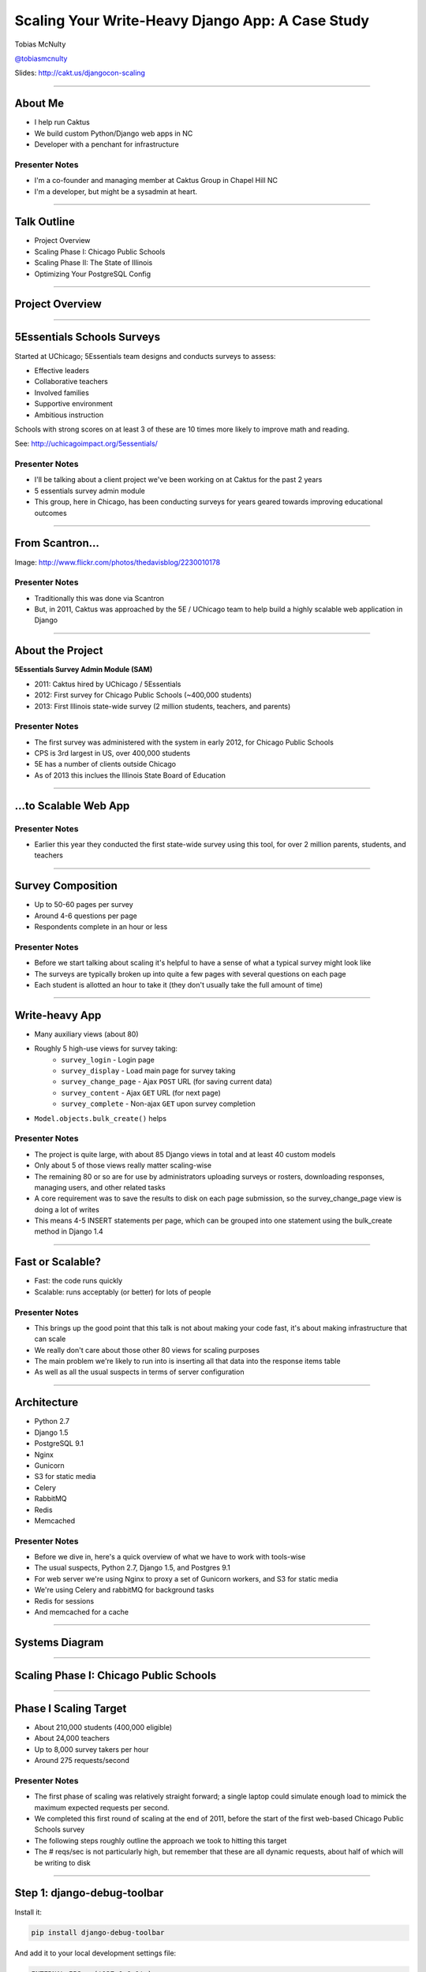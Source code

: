 =================================================
Scaling Your Write-Heavy Django App: A Case Study
=================================================

Tobias McNulty

`@tobiasmcnulty <https://twitter.com/tobiasmcnulty>`_

Slides: http://cakt.us/djangocon-scaling

----

About Me
========

* I help run Caktus
* We build custom Python/Django web apps in NC
* Developer with a penchant for infrastructure

Presenter Notes
---------------
- I'm a co-founder and managing member at Caktus Group in Chapel Hill NC
- I'm a developer, but might be a sysadmin at heart.

----

Talk Outline
============

- Project Overview
- Scaling Phase I: Chicago Public Schools
- Scaling Phase II: The State of Illinois
- Optimizing Your PostgreSQL Config

----

Project Overview
================

----

5Essentials Schools Surveys
===========================

Started at UChicago; 5Essentials team designs and conducts surveys to assess:

* Effective leaders
* Collaborative teachers 
* Involved families
* Supportive environment 
* Ambitious instruction

Schools with strong scores on at least 3 of these are 10 times more likely to improve math and reading.

See: http://uchicagoimpact.org/5essentials/

Presenter Notes
---------------

- I'll be talking about a client project we've been working on at Caktus for the past 2 years
- 5 essentials survey admin module
- This group, here in Chicago, has been conducting surveys for years geared towards improving educational outcomes

----

From Scantron...
================

.. image:: static/scantron.jpg
    :align: center

Image: http://www.flickr.com/photos/thedavisblog/2230010178

Presenter Notes
---------------

- Traditionally this was done via Scantron
- But, in 2011, Caktus was approached by the 5E / UChicago team to help build a highly scalable web application in Django

----

About the Project
=================

**5Essentials Survey Admin Module (SAM)**

- 2011: Caktus hired by UChicago / 5Essentials
- 2012: First survey for Chicago Public Schools (~400,000 students)
- 2013: First Illinois state-wide survey (2 million students, teachers, and parents)

Presenter Notes
---------------

- The first survey was administered with the system in early 2012, for Chicago Public Schools
- CPS is 3rd largest in US, over 400,000 students
- 5E has a number of clients outside Chicago
- As of 2013 this inclues the Illinois State Board of Education


----

...to Scalable Web App
======================

.. image:: static/survey.jpg
    :align: center

Presenter Notes
---------------

- Earlier this year they conducted the first state-wide survey using this tool, for over 2 million parents, students, and teachers

----

Survey Composition
==================

- Up to 50-60 pages per survey
- Around 4-6 questions per page
- Respondents complete in an hour or less

Presenter Notes
---------------

- Before we start talking about scaling it's helpful to have a sense of what a typical survey might look like
- The surveys are typically broken up into quite a few pages with several questions on each page
- Each student is allotted an hour to take it (they don't usually take the full amount of time)

----

Write-heavy App
===============

- Many auxiliary views (about 80)
- Roughly 5 high-use views for survey taking:
    - ``survey_login`` - Login page
    - ``survey_display`` - Load main page for survey taking
    - ``survey_change_page`` - Ajax ``POST`` URL (for saving current data)
    - ``survey_content`` - Ajax ``GET`` URL (for next page)
    - ``survey_complete`` - Non-ajax ``GET`` upon survey completion
- ``Model.objects.bulk_create()`` helps

Presenter Notes
---------------

- The project is quite large, with about 85 Django views in total and at least 40 custom models
- Only about 5 of those views really matter scaling-wise
- The remaining 80 or so are for use by administrators uploading surveys or rosters, downloading responses, managing users, and other related tasks
- A core requirement was to save the results to disk on each page submission, so the survey_change_page view is doing a lot of writes
- This means 4-5 INSERT statements per page, which can be grouped into one statement using the bulk_create method in Django 1.4

----
    
Fast or Scalable?
=================

- Fast: the code runs quickly
- Scalable: runs acceptably (or better) for lots of people

Presenter Notes
---------------

- This brings up the good point that this talk is not about making your code fast, it's about making infrastructure that can scale
- We really don't care about those other 80 views for scaling purposes
- The main problem we're likely to run into is inserting all that data into the response items table
- As well as all the usual suspects in terms of server configuration

----

Architecture
============

- Python 2.7
- Django 1.5
- PostgreSQL 9.1
- Nginx
- Gunicorn
- S3 for static media
- Celery
- RabbitMQ
- Redis
- Memcached

Presenter Notes
---------------

- Before we dive in, here's a quick overview of what we have to work with tools-wise
- The usual suspects, Python 2.7, Django 1.5, and Postgres 9.1
- For web server we're using Nginx to proxy a set of Gunicorn workers, and S3 for static media
- We're using Celery and rabbitMQ for background tasks
- Redis for sessions
- And memcached for a cache

----

Systems Diagram
===============

.. image:: static/CCSR_server_diagram.png
    :align: center

----

Scaling Phase I: Chicago Public Schools
=======================================

----

Phase I Scaling Target
======================

- About 210,000 students (400,000 eligible)
- About 24,000 teachers
- Up to 8,000 survey takers per hour
- Around 275 requests/second

Presenter Notes
---------------

- The first phase of scaling was relatively straight forward; a single laptop could simulate enough load to mimick the maximum expected requests per second.
- We completed this first round of scaling at the end of 2011, before the start of the first web-based Chicago Public Schools survey
- The following steps roughly outline the approach we took to hitting this target
- The # reqs/sec is not particularly high, but remember that these are all dynamic requests, about half of which will be writing to disk

----

Step 1: django-debug-toolbar
============================

Install it:

.. code-block:: sh

    pip install django-debug-toolbar

And add it to your local development settings file:

.. code-block:: python

    INTERNAL_IPS = ('127.0.0.1',)
    MIDDLEWARE_CLASSES.append('debug_toolbar.middleware.DebugToolbarMiddleware')
    INSTALLED_APPS.append('debug_toolbar')

Presenter Notes
---------------

- The first step in any scaling project should generally be to make sure you're not doing anything too crazy code- or DB-wise
- Hopefully all of you are already using django-debug-toolbar, but just in case, I threw in this slide
- Easy to install; helps eliminate unnecessary SQL queries on high-traffic pages
- Don't blindly optimize everything, focus on pages that'll give you the most gain

----

Step 1: Common query reduction patterns
=======================================

Common patterns include:

- **select_related:** When iterating through a list of model objects, use ``select_related()`` with specific field names to retrieve everything you need in one query. Make sure the combined query isn't more expensive.
- **request-local caching:** Find identical queries that you make multiple times during the same request, and cache their output on the request or other relevant Python object (not via ``django.core.cache``)
- **write-through cache:** Find rows that you write (e.g., in a ``POST`` view) and then read back (e.g., in the subsequent ``GET`` view) and cache them in your model's ``save()`` method (see http://cakt.us/scaling-write-cache)

Presenter Notes
---------------

- Remember, we want to limit the total amount of stuff that the DB server has to do
- Ultimately we only care about writes, but if the database server is doing lots of unnecessary reads, that'll slow it down
- Some but not all of this can be taken care of with a DB slave
- We implemented a simple write-through cache for commonly written and re-read data, linked to here

----

Step 2: Automate some load
==========================

Before going any further, you need an easy way to generate load. JMeter's a good tool for that; here there are a few tips:

- **Recording:** If you have a long or complicated process to test, use JMeter's proxy server to record your actions in a web browser
- **Sane defaults:** Set up sane defaults using HTTP Request Defaults, so you can easily switch servers.
- **CSRF Token:** Use JMeter's HTTP Cookie Manager to save and retrieve the token
- **Test script:** Save your test script along side your other infrastructure files in version control.

Presenter Notes
---------------

- need a way to generate some load automatically, don't want to rely on manually clicking around the site, will be doing this in jmeter
- Simple tasks are easy enough to script manually, but it's a lot easier to script longer tasks (like filling out an entire survey) by recording.  JMeter has great tools for this; learn to use & love them.
- You'll want to test different server environments (including your local machine), so practice DRY test script writing and take the time to setup good default for HTTP requests.
- The CSRF token can be a bit hair to keep track of at first, but once you have it set up it's easy to maintain.
- Save your test scripts in version control and continue to refine them.  They'll come in handy over and over again..  Really.

----

Step 3: pgfouine
================


On Debian or Ubuntu:

.. code-block:: sh

    apt-get install pgfouine

Edit ``postgresql.conf``:

.. code-block:: python

    log_min_duration_statement = 0 # log all statements with durations
    log_line_prefix = '%t [%p]: [%l-1] ' # pgfouine-specific log prefix
    lc_messages = 'C' # character encoding pgfouine can understand

After generating some load, run ``pgfouine`` on your log file:

.. code-block:: sh

    pgfouine -file /var/log/postgresql/postgresql.log -logtype stderr > report.html

Presenter Notes
---------------

- Next, pgfouine can help you detect high-frequency, redundant queries *across* multiple requests.
- These could be for the same view or different views
- It comes prepackaged on Debian and Ubuntu, and requires only a few postgres config changes to get the logs in a machine-readable format.
- The final command generates a pretty HTML report that looks something like this:

----

Step 3: pgfouine
================

.. image:: static/pgfouine.png
    :align: center

Presenter Notes
---------------

- At the top is some summary information about the number and length of queries run, including a breakdown of queries by type.
- At the bottom, in a sortable list, are all the queries run, aggregated by what pgfouine sees as similar queries (the same queries with potentially different arguments)

----

Step 4: Let's play cache
========================

We have the data, let's cache strategically.  Options:

- Django's per-site or per-view caches **<- this talk is not about these; you should be using them (if you can) anyways**
- Django's **low-level cache API**
- **johnny-cache** - Great if you need to cache everything
- **django-cache-machine** - Great if you need to cache specific things in specific ways
- **django-better-cache** - Replacement {% cache %} template tag
- There are many others...

Presenter Notes
---------------

- Based on all the output from pgfouine, you should have a good sense of what queries will give you the most gain for caching.
- Find select statements that you don't expect to change often (if at all), and cache them
- Find a strategy that works for you; we tried to make johnny-cache work, but it was too much black magic for us
- We found django-cache-machine worked better; it allowed us to cache exactly what we want when we wanted in predictable ways

----

Step 4: django-cache-machine
============================

Install it:

.. code-block:: python

    pip install django-cache-machine

Activate it:

.. code-block:: python

    class MyModel(models.Model):
        # ...
        cached = caching.base.CachingManager()

Presenter Notes
---------------
- You can overwride the default manager or create a new one
- We chose the latter to make it explicit that you were caching
- This worked better for us, b/c there's nothing worse that debugging stale cache issues

----

Step 4: django-cache-machine
============================

Some things to be aware of:

- django-cache-machine does not cache empty querysets by default.  If you have a lot these, you might want to turn this on:

.. code-block:: python

    # settings.py
    CACHE_EMPTY_QUERYSETS = True

- ``count()`` cannot easily be invalidated, so these queries time out instead.  Set the timeout to something that makes sense for you:

.. code-block:: python

    # settings.py
    CACHE_COUNT_TIMEOUT = 300

Presenter Notes
---------------

- Once you have caching setup, **use pgfouine to verify that it did what you expected**

----

Step 4: pgfouine, before
========================

.. image:: static/pgfouine-before.png
    :align: center

----

Step 4: pgfouine, after
=======================

.. image:: static/pgfouine-after.png
    :align: center

Presenter Notes
---------------

- As you can see, a little caching quickly cut the SELECT statements by 25,000, to less than 10% of its former value

----

Step 5: Multiple databases
==========================

- **Replication:** Streaming replication in PostgreSQL 9.1
- **Database routing:** django-balancer

Presenter Notes
---------------
- Streaming replication in PostgreSQL 9.1 is incredibly easy to set up. You should learn to use and love it.
- To get multiple databases working in Django you need to use a custom database router.  A good source we've found for this is django-balancer

----

django-balancer
===============

Install it:

.. code-block:: sh

    pip install django-balancer

Configure it:

.. code-block:: python

    DATABASE_ROUTERS = ['balancer.routers.PinningWMSRouter']
    MIDDLEWARE_CLASSES.append('balancer.middleware.PinningCookieMiddleware')
    DATABASE_POOL = {
        'default': 1,
        'db-slave': 1,
    }
    MASTER_DATABASE = 'default'
    MASTER_PINNING_KEY = 'master_db_pinned'
    MASTER_PINNING_SECONDS = 5

Presenter Notes
---------------
- This is a good setup for a master/slave databases
- It sends writes to the master and reads to the slaves, unless a session has written to master in which case reads will also be pinned to the master for 5 seconds.  This avoids data "disappearing" if you attempt to read it back before it propagates to the slave.

----

Custom database router
======================

- In survey app, most common views always write to DB
- Some models don't change during survey taking (those describing the survey)
- Send all reads to slave for some (not all) models

See: http://cakt.us/scaling-router


Presenter Notes
---------------

- There's a problem with this
- Some sessions (e.g., survey taking) write to the DB on every request
- BUT some models never change
- We wrote a simple database router based on django-balancer that makes some models "read only" during certain views
- Just wrap the views you care about with the given decorator, and SELECT queries for the given models will always go to a slave
- In a perfect world this would not get used because everything would be cached, but can help immensely during cache warming or if the cache crashes altogether

----

Step 6: Static Media
====================

... is simple and painless if you:

1. Use ``django_compressor``.
2. Put your media on S3 or CloudFiles.
3. Please, please, *please* enable offline compression.
4. Put a version number in your compress manifest name:

.. code-block:: python

    COMPRESS_OFFLINE_MANIFEST = 'manifest-{{ current_changeset }}.json'

5. If your ``{% compress %}`` template tag needs to be in an {% if  %} tag, put it in its own template and ``{% include %}`` it.

Presenter Notes
---------------
- Django compressor is great and pulls together a number of important extras on top of django.contrib.staticfiles.
- It not only can compress + combine your CSS and JS, but can also do things like process your LESS or SAS files for you at deploy time.
- You really do not want these things taking up a Python web server process, so get them out of the way when you deploy and stop worrying about static media.

----

Step 7: Automated Server Provisioning
=====================================

- Chef, Puppet, or Salt for server configuration
- We used FabulAWS which has declarative configuration in Python
- Use Fabric or something similar to deploy

Presenter Notes
---------------

- Picking an automated server provisioning and deployment tool set is really important
- There's no point trying to scale if you can't quickly and easily create, destroy, and update servers of all types (database, cache, web, worker, etc.)
- This setup is a topic unto itself, but find something that works for you, stick to it, and perfect it.
- If we were to do it over again, today, I'd definitely use Salt instead of rolling our own.  I prefer Python so I'm not a huge fan of Chef or Puppet.
- This becomes particularly important when it comes time to tweak server configuration files on 10-20 web servers at once.  You DO NOT want to be doing that manually.

----

Review of Phase I
=================

So far we have:

- Removed excess queries with django-debug-toolbar and pgfouine
- Set up caching for repetative queries
- Moved all our reads to a slave database
- Automated deployment and offloaded static media
- Implemented a basic load testing script in JMeter

Presenter Notes
---------------

- We have all the ground work in place
- We're not doing anything overly stupid (or so we think)
- Using the JMeter test script we'd created, we simulated enough load to match our scaling target, and using an iterative trial and error process, eliminated all the necessary bottlenecks in the survey taking views

----

Review of Phase I
=================

- Achieved 275 requests/second
- 10 web servers

Presenter Notes
---------------

- After making these changes we easily hit our target of 275 requests/second, and it was evident that there was room to grow if needed
- For this load we had about 10 high-CPU, medium EC2 instances running as web servers
- We also found that a good load average is about 50-60% of all cores on a web server, which you can use to tune the number of servers in use
- Anything above that and performance starts to degrade

----

Scaling Phase II: The State of Illinois
=======================================

Presenter Notes
---------------

- This part of the talk will be a little bit different
- We'll focus specifically on the load testing we did for the state of illinois scaling
- And highlight a few of the specific issues that we ran into along the way.

----

Phase II Scaling Target
=======================

- About 2 million students, teachers, and parents
- Shorter survey
- Up to 50,000 survey takers per hour
- Around 75,000 requests/minute, or 1,250 request/second

Presenter Notes
---------------

- Phase II is quite a bit bigger
- Roughly an order of magnitude in terms of numbers of users
- Due to the shorter survey, about 5 times as many requests per second
- Given that we're moving well beyond the load a single laptop can simulate, we need to rethink how and why we're load testing.

----

Interlude: Postgres-XC
======================

- Main pro: Write-scalable Postgres cluster
- Main con: Dramatically increased systems complexity

Presenter Notes
---------------

- At this point, we evaluated a number of different options, including several NoSQL databases, as well a product called Postgres-XC
- For all the post-survey response processing, the application relies heavily on the Django ORM, so we weren't ready to sacrifice that for a new API
- Postgres-XC looked promising, but it was not clear if the set up could be sufficiently automated. This led us to do further load testing before committing to something like this
- This brings up the good question of why we load test in the first place

----

Why load test?
==============

- Obtain estimates of per-web server capacity
- Correctly size your database servers
- Fix any configuration bottlenecks
- Verify the need for larger architecture changes

Presenter notes
---------------

- There are lots of good reasons to load test, most of which fall along the same lines of why we do any testing
- We want to discover problems and fix them before our users see them
- In this case, we're really testing the infrastructure itself, answering questions like: Did we configure all the different services correctly? Can my current system architecture handle the load?
- Problems of scale are particulary easy to ignore, because you really don't see them during development unless you try really hard
- Conversely, load testing lets you avoid premature optimization by backing up configuration choices with real data rather than abstract guesses

----

Before we start
===============

- Many interdependent configs
- Don't guess, make a spreadsheet
- Calculate how many connections you need to different services
- Make educated forecasts about capacity

Presenter Notes
---------------
- Before you take on a project like this, I highly recommend mapping out the key configuration items in a spreadsheet
- Helps you figure out what to set all the various connection limits and worker counts to
- Also helps forecase load capacity

----

Server Diagram
==============

.. image:: static/CCSR_server_diagram.png
    :align: center

Presenter Notes
---------------

- As a reminder, here's the server diagram for our systems architecture

----

Spreadsheet
===========

.. image:: static/spreadsheet.png
    :align: center

See: http://cakt.us/scaling-config

Presenter Notes
---------------

- Here's an example of a spreadsheet we put together for this project
- These calculations are all about juggling what you're going to run out of
- For example, 10 web servers, 30 workers on each, that means up to 300 open DB connections
- That's too many, so we use pgbouncer on each of the web servers to share 2 or 3 persistent postgres connections across 30 workers
- There's a link to a google doc you can copy and tweak

----

Generating load at scale
========================

- Single JMeter instance not useful above 400-600 threads
- Need to run load test from the cloud
- Do it yourself, or use BlazeMeter or another provider

Presenter Notes
---------------

- JMeter is great, but not useful above 400-600 threads on a laptop
- I played around with a few things for this, eventually settled on a service called BlazeMeter
- Lets you upload your JMeter scripts and deploy them to multiple EC2 servers, and collect the results
- Integrates with New Relic
- (Neither of these companies are paying me to say this, though they probably should)

----

survey_change_page, gevent
==========================

.. image:: static/nr1/sample1.png
    :align: center

Presenter Notes
---------------

- Here's one of the first graphs we saved while load testing
- From the main view for survey taking that does the writes to disk
- The big bars are redis GET and SET

----

What's going on?
================

- redis oddly slow, but not overloaded
- Also saw nf_conntrack errors in dmesg

Presenter Notes
---------------

- Redis appeared to be slow in new relic, but when tested from the console, it was lightning fast (even under load).
- We were getting lots of nf_conntrack errors in dmesg
- This is using the gevent worker, which uses an event loop to process lots of requests in the same thread

----

survey_change_page, sync
========================

.. image:: static/nr2/sample2.png
    :align: center

Presenter Notes
---------------

- We disabled connection tracking and switched to the sync worker
- Bottleneck immediately transferred to the database INSERT statement
- What is happening here?

----

What was happening?
===================

- gevent worker is really bad for CPU-bound applications
- Makes I/O **look** expensive

Presenter Notes
---------------

- gevent worker is intended for long-polling applications, when you need to open lots of inactive HTTP connections
- This can be really bad for CPU-bound applications that open and close lots of connections
- Can make I/O look expensive, when the real problem is each thread is trying to process too many requests at once
- The Linux kernel is really good at pre-emptive multitasking.  You should let it do its job and use the sync worker for CPU bound applications.
- Moving on, now we have a new problem...

----

Database Reponse Time
=====================

.. image:: static/nr2/dashboard-crash.png
    :align: center

Presenter Notes
---------------

- As you can see, DB response time sky rockets, and the server eventually crashes before the test is complete

----

Database Falls Over
===================

.. image:: static/nr2/pg-crash.png
    :align: center

Presenter Notes
---------------

- Here's a screenshot of TOP immediately before the crash; lots of defunct postgres processes and a load average of 182.
- Not good.

----

Database Still Overloaded
=========================

.. image:: static/nr3/sample3.png
    :align: center

Presenter Notes
---------------

- Increased database server size by several orders of magnitude - 68 GB of ram and 26 EC2 compute units
- DB server still slow and overloaded.. what is wrong?
- Went back and checked the math..
- Oops.. we're load testing 3x our target, swamping the servers with requests they can't process
- Make yourself a spreadsheet upfront so you don't make the same mistake I did

----

The Right Target Load
=====================

.. image:: static/nr4/sample4.png
    :align: center

Presenter Notes
---------------

- database server response time is nice and fast
- redis is taking up more time than the DB again

----

HTTP Requests
=============

.. image:: static/nr4/dashboard-pre-final.png
    :align: center

Presenter Notes
---------------

- target reqs/min are right where we want at 75,000

----

PostgreSQL Transactions
=======================

.. image:: static/nr4/pg-transactions.png
    :align: center

Presenter Notes
---------------

- postgresql master transactions hit over 9,500 per second
- the majority of them writes
- wow!

----

Recreate from Scratch, Test Again
=================================

- Recreated all servers from scratch
- Response time was no where near what it was before
- Postgres could barely hit 6,000 transactions/second

Presenter Notes
---------------

- Just to check everything, recreated all the servers
- Did this because everything needs to be automated, needed to verify same performance
- Performance dropped significantly
- Discovered a couple database server configuration changes I neglected to add to version control

----

Optimizing your PostgreSQL config
=================================

Presenter Notes
---------------

- Before getting to those, a couple notes on optimizing your pg config in general

----

Optimizing PostgreSQL: Where to Start
=====================================

- `Postgres When It's Not Your Job <http://thebuild.com/presentations/not-your-job.pdf>`_ (Christophe Pettus)
- `Secrets of PostgreSQL Performance <http://media.revsys.com/talks/djangocon/2011/secrets-of-postgresql-performance.pdf>`_ (Frank Wiles)
- pgtune
- http://cakt.us/pg-tuning
- http://cakt.us/pg-conns

Presenter Notes
---------------

- Optimizing your Postgres config is a topic until itself
- Our conference chair christophe gave an excellent talk last year titled Postgres When It's Not your Job.  You should get the slides and read them - it's amazing.
- If you're looking for something quick, pgtune can be used to generate some sane defaults for a number of postgres config options
- The last two links are to the Postgres wiki; they provide a lot of valuable discussion about different config options and how they interact
- I'll also share a couple things we found which either aren't covered or are important enough to bring up again.

----

Figuring out max_connections
============================

- Base max_connections on database server resources, not web server count
- Use pgbouncer to share a small number of persistent connections
- Run pgbouncer on your web servers using ``supervisord``

Presenter Notes
---------------

- First, max_connections are an often mis-understood topic
- After a point, the more your database server is doing at once, the longer it takes for **every** task
- The right value for this setting is determined by machine resouces, NOT how many connections you think you need to open
- Again, you can use transaction-level isolation in pgbouncer to share 2-3 connections across 30 web processes with no loss of performance
- Even if you don't set max_connections this low, make sure you're limiting the connections through some other means such as pgbouncer
- If you're already using supervisord, it's an easy addition to run pgbouncer to your config (rather than mucking around with files in /etc/)

----

What was this talk about again?
===============================

Optimizing ``postgresql.conf`` for heavy ``INSERT`` load:

- **commit_delay = 4000** - delay each commit this many microseconds in case we can do a group commit
- **commit_siblings = 5** - only delay if at least N transactions are in process

(Note: this is now even better in PostgreSQL 9.2: http://cakt.us/pg-group-commit)

Presenter Notes
---------------

- Lastly, there's rarely a magic bullet in server configuration, but this turned out to be it for us.
- commit_delay - Rarely helps, but when it does, it helps a lot (and write-intensive applications are the perfect time to use it).
- It works by sleeping for a set number of microseconds immediately before syncing to disk
- When it wakes up, it checks to see if any other transactions are also sleeping before syncing
- It "takes over" all sleeping transactions, syncing their data to disk at the same time as its own
- When a transaction wakes up, it checks to see if it's already been sync'ed, and if it has, it returns immediately to the user
- While this can make everything slower, but setting commit_siblings to a resonable value can make sure it only impacts performance when there might be something to be gained.
- Arrived at these values through trial and error and by reading this post.

----

Final Tweaks
============

----

The Right Target Load
=====================

.. image:: static/nr4/sample4.png
    :align: center

Presenter Notes
---------------

- You'll also notice on the last load test for survey_change_page that redis is taking up a significant amount of time
- We were still using redis for both cache and sessions at this point, and discovered that it was using near 100% of a single core on the cache server.
- Redis unfortunately is single threaded, so we swapped in memcached for the cache and continued to use redis for sessions (since it is persistent while memcached is not)

----

survey_change_page, with memcached
==================================

.. image:: static/nr5/sample5.png
    :align: center

Presenter Notes
---------------

- So after we made those changes, redis disappeared from the graph and memcached took up a much more consistent chuck of the total time.
- It was also evident from the server that memcached would have no trouble saturating additional CPU cores as needed.

----

Final Performance
=================

.. image:: static/nr5/final-dashboard.png
    :align: center

Presenter Notes
---------------

- Once again, we'd hit the necessary 75,000 requests per minute, and all the servers could be easily recreated from scratch
- For this load we ended up using about 16 extra large, high CPU instances for web servers

---

That's all!
===========

----

Questions?
==========

- Tobias McNulty
- Twitter: `@tobiasmcnulty <https://twitter.com/tobiasmcnulty>`_
- Hire us: http://www.caktusgroup.com
- Slides: http://cakt.us/djangocon-scaling


----

The NoSQL Slide
===============

PostgreSQL:

- **synchronous_commit = off** - don't wait for fsync before returning success

Presenter Notes
---------------
- Another useful option that can be handy if you don't care about the durability of a transaction is synchronous_commit
- It's not as bad as disabling fsync b/c there's no risk of data inconsistency
- But IF the server crashes BEFORE it can call fsync but AFTEr it returns success to the user, there might be an inconsistency between what the user thinks was saved and what was actually saved. 
- Obviously this is not good for banking transactions, but there are plenty of other less critical applications out there that might benefit from disabling this feature in Postgres.
- We did not use this in the survey app because commit_delay got us where we needed to be.

